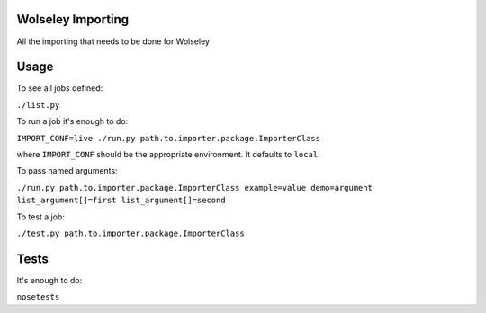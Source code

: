Wolseley Importing
====

All the importing that needs to be done for Wolseley


Usage
====

To see all jobs defined:

``./list.py``

To run a job it's enough to do:

``IMPORT_CONF=live ./run.py path.to.importer.package.ImporterClass``

where ``IMPORT_CONF`` should be the appropriate environment. It defaults to ``local``.

To pass named arguments:

``./run.py path.to.importer.package.ImporterClass example=value demo=argument list_argument[]=first list_argument[]=second``

To test a job:

``./test.py path.to.importer.package.ImporterClass``


Tests
====

It's enough to do:

``nosetests``
